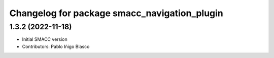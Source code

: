 ^^^^^^^^^^^^^^^^^^^^^^^^^^^^^^^^^^^^^^^^^^^^^
Changelog for package smacc_navigation_plugin
^^^^^^^^^^^^^^^^^^^^^^^^^^^^^^^^^^^^^^^^^^^^^

1.3.2 (2022-11-18)
------------------

* Initial SMACC version
* Contributors: Pablo Iñigo Blasco
